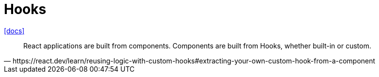 = Hooks
:url-docs: https://react.dev/reference/react/hooks

{url-docs}[[docs\]]

[,https://react.dev/learn/reusing-logic-with-custom-hooks#extracting-your-own-custom-hook-from-a-component]
____
React applications are built from components. 
Components are built from Hooks, whether built-in or custom.
____